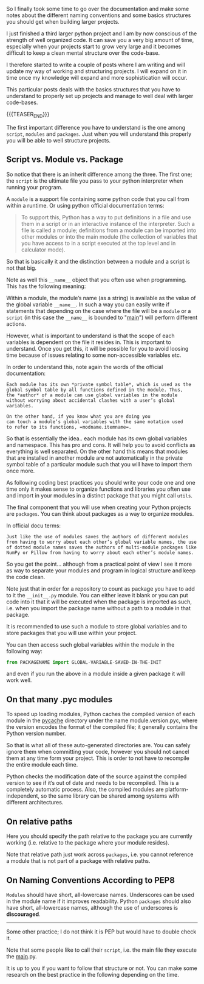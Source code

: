 #+BEGIN_COMMENT
.. title: On Python Structures - Understand it to understand how to properly organize your Projects
.. slug: on-python-structures-understand-it-to-understand-how-to-properly-organize-your-projects
.. date: 2021-07-07 10:50:22 UTC+02:00
.. tags: Python
.. category: 
.. link: 
.. description: 
.. type: text

#+END_COMMENT


So I finally took some time to go over the documentation and make some
notes about the different naming conventions and some basics
structures you should get when building larger projects.

I just finished a third larger python project and I am by now
conscious of the strength of well organized code. It can save you a
very big amount of time, especially when your projects start to grow
very large and it becomes difficult to keep a clean mental structure
over the code-base.

I therefore started to write a couple of posts where I am writing and
will update my way of working and structuring projects. I will expand
on it in time once my knowledge will expand and more sophistication
will occur.

This particular posts deals with the basics structures that you have
to understand to properly set up projects and manage to well deal with
larger code-bases. 

{{{TEASER_END}}}

The first important difference you have to understand is the one among
=script=, =modules= and =packages=. Just when you will understand this
properly you will be able to well structure projects.

** Script vs. Module vs. Package

   So notice that there is an inherit difference among the three. The
   first one; the =script= is the ultimate file you pass to your
   python interpreter when running your program.

   A =module= is a support file containing some python code that you
   call from within a runtime. Or using python official documentation
   terms:

   #+begin_quote
To support this, Python has a way to put definitions in a file and use
them in a script or in an interactive instance of the
interpreter. Such a file is called a module; definitions from a module
can be imported into other modules or into the main module (the
collection of variables that you have access to in a script executed
at the top level and in calculator mode).
   #+end_quote

   So that is basically it and the distinction between a module and a
   script is not that big.

   Note as well this =__name__= object that you often use when
   programming. This has the following meaning:

   Within a module, the module’s name (as a string) is available as
   the value of the global variable =__name__=. In such a way you can
   easily write if statements that depending on the case where the
   file will be a =module= or a =script= (in this case the =__name__=
   is bounded to "__main__") will perform different actions.

   However, what is important to understand is that the scope of each
   variables is dependent on the file it resides in. This is important
   to understand. Once you get this, it will be possible for you to
   avoid loosing time because of issues relating to some
   non-accessible variables etc.

   In order to understand this, note again the words of the official
   documentation:

   #+begin_example
   Each module has its own *private symbol table*, which is used as the
   global symbol table by all functions defined in the module. Thus,
   the *author* of a module can use global variables in the module
   without worrying about accidental clashes with a user’s global
   variables.

   On the other hand, if you know what you are doing you
   can touch a module’s global variables with the same notation used
   to refer to its functions, =modname.itemname=.
   #+end_example

   So that is essentially the idea.. each module has its own global
   variables and namespace. This has pro and cons. It will help you to
   avoid conflicts as everything is well separated. On the other hand
   this means that modules that are installed in another module are
   not automatically in the private symbol table of a particular
   module such that you will have to import them once more.

   As following coding best practices you should write your code one
   and one time only it makes sense to organize functions and
   libraries you often use and import in your modules in a distinct
   package that you might call =utils=.

   The final component that you will use when creating your Python
   projects are =packages=. You can think about packages as a way to
   organize modules.

   In official docu terms:

   #+begin_example
   Just like the use of modules saves the authors of different modules
   from having to worry about each other’s global variable names, the use
   of dotted module names saves the authors of multi-module packages like
   NumPy or Pillow from having to worry about each other’s module names.
   #+end_example

   So you get the point... although from a practical point of view I
   see it more as way to separate your modules and program in logical
   structure and keep the code clean.

   Note just that in order for a repository to count as package you
   have to add to it the =__init__.py= module. You can either leave it
   blank or you can put code into it that it will be executed when the
   package is imported as such, i.e. when you import the package name
   without a path to a module in that package.

   It is recommended to use such a module to store global variables
   and to store packages that you will use within your project.

   You can then access such global variables within the module in the
   following way:

   #+begin_src python
   from PACKAGENAME import GLOBAL-VARIABLE-SAVED-IN-THE-INIT
   #+end_src

   and even if you run the above in a module inside a given package it
   will work well.
   
** On that many .pyc modules

   To speed up loading modules, Python caches the compiled version of
   each module in the __pycache__ directory under the name
   module.version.pyc, where the version encodes the format of the
   compiled file; it generally contains the Python version number.

   So that is what all of these auto-generated directories are. You
   can safely ignore them when committing your code, however you
   should not cancel them at any time form your project. This is order
   to not have to recompile the entire module each time. 

   Python checks the modification date of the source against the
   compiled version to see if it’s out of date and needs to be
   recompiled. This is a completely automatic process. Also, the
   compiled modules are platform-independent, so the same library can
   be shared among systems with different architectures.
  

** On relative paths

   Here you should specify the path relative to the package you are
   currently working (i.e. relative to the package where your module
   resides).

   Note that relative path just work across =packages=, i.e. you
   cannot reference a module that is not part of a package with
   relative paths.
   

** On Naming Conventions According to PEP8

   =Modules= should have short, all-lowercase names. Underscores can
   be used in the module name if it improves readability. Python
   =packages= should also have short, all-lowercase names, although
   the use of underscores is *discouraged*.

   ---------------------------------------------------------

   Some other practice; I do not think it is PEP but would have to
   double check it.
      
   Note that some people like to call their =script=, i.e. the main
   file they execute the __main__.py.

   It is up to you if you want to follow that structure or not. You
   can make some research on the best practice in the following
   depending on the time.

   





